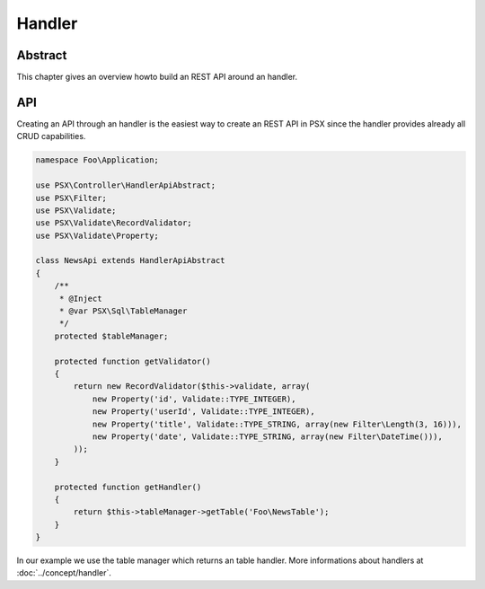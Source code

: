 
Handler
=======

Abstract
--------

This chapter gives an overview howto build an REST API around an handler.

API
---

Creating an API through an handler is the easiest way to create an REST API
in PSX since the handler provides already all CRUD capabilities.

.. code-block:: php

    namespace Foo\Application;

    use PSX\Controller\HandlerApiAbstract;
    use PSX\Filter;
    use PSX\Validate;
    use PSX\Validate\RecordValidator;
    use PSX\Validate\Property;

    class NewsApi extends HandlerApiAbstract
    {
        /**
         * @Inject
         * @var PSX\Sql\TableManager
         */
        protected $tableManager;

        protected function getValidator()
        {
            return new RecordValidator($this->validate, array(
                new Property('id', Validate::TYPE_INTEGER),
                new Property('userId', Validate::TYPE_INTEGER),
                new Property('title', Validate::TYPE_STRING, array(new Filter\Length(3, 16))),
                new Property('date', Validate::TYPE_STRING, array(new Filter\DateTime())),
            ));
        }

        protected function getHandler()
        {
            return $this->tableManager->getTable('Foo\NewsTable');
        }
    }

In our example we use the table manager which returns an table handler. More
informations about handlers at :doc:`../concept/handler`.

